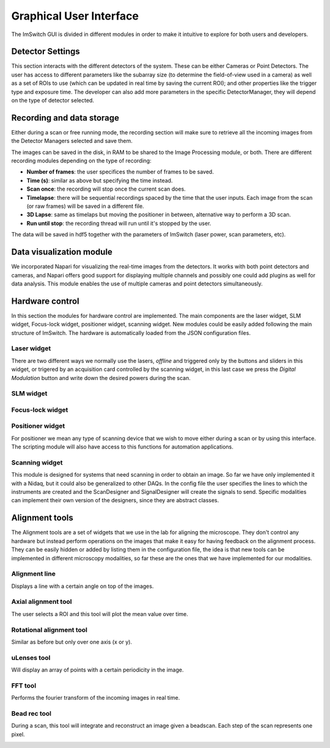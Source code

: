 ************************
Graphical User Interface
************************
.. image:: ./images/gui.png 

The ImSwitch GUI is divided in different modules in order to make it intuitive to explore
for both users and developers.

.. image:: ./images/gui_skeleton.png


Detector Settings
========================
This section interacts with the different detectors of the system.
These can be either Cameras or Point Detectors.
The user has access to different parameters like the subarray size
(to determine the field-of-view used in a camera) as well as a 
set of ROIs to use (which can be updated in real time by saving the current ROI);
and other properties like the trigger type and exposure time.
The developer can also add more parameters in the specific DetectorManager, 
they will depend on the type of detector selected.

.. image:: ./images/detector-widget.png
    :width: 400px
    :align: center

Recording and data storage
===========================
Either during a scan or free running mode, 
the recording section will make sure to retrieve all the incoming 
images from the Detector Managers selected and save them.

The images can be saved in the disk, in RAM to be shared to the Image Processing module, or both.
There are different recording modules depending on the type of recording:

* **Number of frames**: the user specifices the number of frames to be saved.
* **Time (s)**: similar as above but specifying the time instead.
* **Scan once**: the recording will stop once the current scan does.
* **Timelapse**: there will be sequential recordings spaced by the time that the user inputs. Each image from the scan (or raw frames) will be saved in a different file.
* **3D Lapse**: same as timelaps but moving the positioner in between, alternative way to perform a 3D scan.
* **Run until stop**: the recording thread will run until it's stopped by the user.

The data will be saved in hdf5 together with the parameters of ImSwitch (laser power, scan parameters, etc). 

.. image:: ./images/recording-widget.png
    :width: 400px
    :align: center

Data visualization module
==========================
We incorporated Napari for visualizing the real-time images from the detectors.
It works with both point detectors and cameras, and Napari offers good support
for displaying multiple channels and possibly one could add plugins as well for data analysis.
This module enables the use of multiple cameras and point detectors simultaneously.

.. image:: ./images/data-widget.png
    :width: 400px
    :align: center


Hardware control
========================
In this section the modules for hardware control are implemented.
The main components are the laser widget, SLM widget, Focus-lock widget, positioner widget, scanning widget.
New modules could be easily added following the main structure of ImSwitch. 
The hardware is automatically loaded from the JSON configuration files.

Laser widget
-------------
There are two different ways we normally use the lasers, *offline* and triggered only by the buttons and sliders
in this widget, or trigered by an acquisition card controlled by the scanning widget, in this last case we press the
*Digital Modulation* button and write down the desired powers during the scan.

.. image:: ./images/laser-widget.png
    :width: 400px
    :align: center

SLM widget
-----------
Focus-lock widget
------------------
Positioner widget
------------------
For positioner we mean any type of scanning device that we wish to move either during a scan
or by using this interface. 
The scripting module will also have access to this functions for automation applications.

.. image:: ./images/positioner-widget.png
    :width: 400px
    :align: center

Scanning widget
----------------
This module is designed for systems that need scanning in order to obtain an image.
So far we have only implemented it with a Nidaq, but it could also be generalized to other DAQs. 
In the config file the user specifies the lines to which the instruments are created and the ScanDesigner
and SignalDesigner will create the signals to send. 
Specific modalities can implement their own version of the designers, since they are abstract classes.

.. image:: ./images/scanning-widget.png
    :width: 400px
    :align: center


Alignment tools
========================
The Alignment tools are a set of widgets that we use in the lab for aligning the microscope.
They don't control any hardware but instead perform operations on the images that make
it easy for having feedback on the alignment process.
They can be easily hidden or added by listing them in the configuration file, the idea is that
new tools can be implemented in different microscopy modalities, so far these are the ones that we have
implemented for our modalities.

Alignment line
---------------

Displays a line with a certain angle on top of the images.

.. image:: ./images/line-widget.PNG
    :width: 400px
    :align: center


Axial alignment tool
---------------------
The user selects a ROI and this tool will plot the mean value over time. 

.. image:: ./images/axial-widget.PNG
    :width: 400px
    :align: center


Rotational alignment tool
--------------------------
Similar as before but only over one axis (x or y).

.. image:: ./images/rotation-widget.PNG
    :width: 400px
    :align: center


uLenses tool
-------------
Will display an array of points with a certain periodicity in the image.

.. image:: ./images/ulenses-widget.PNG
    :width: 400px
    :align: center

.. image:: ./images/ulensesview-widget.PNG
    :width: 400px
    :align: center

FFT tool
---------
Performs the fourier transform of the incoming images in real time.

.. image:: ./images/fft-widget.PNG
    :width: 400px
    :align: center

Bead rec tool
---------------
During a scan, this tool will integrate and reconstruct an image given a beadscan.
Each step of the scan represents one pixel.

.. image:: ./images/beadrec-widget.PNG
    :width: 400px
    :align: center
